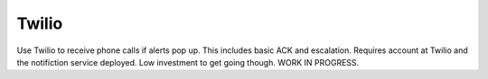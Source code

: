 Twilio
------

Use Twilio to receive phone calls if alerts pop up. This includes basic ACK and escalation. Requires account at Twilio and the notifiction service deployed. Low investment to get going though. WORK IN PROGRESS.

.. py:function:: notifiy_twilio(numbers=[], message="ZMON Alert Up: Some Alert")

    ::

    Make phone call to supplied numbers. First number will be called immediately. After two minutes, another call is made to that number if no ACK. Other numbers follow at 5min interval without ACK.

    :param message: Message to be sent. If ``None``, then a message constructed from the alert will be sent.
    :type message: str

    :param numbers: Numbers to call
    :type numers: list
